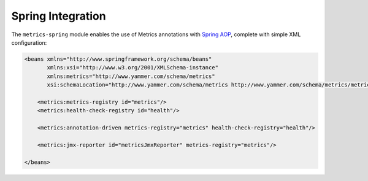 .. _manual-spring:

##################
Spring Integration
##################

The ``metrics-spring`` module enables the use of Metrics annotations with
`Spring AOP`__, complete with simple XML configuration:

.. __: http://static.springsource.org/spring/docs/3.1.x/spring-framework-reference/html/aop.html

.. code-block:: xml

    <beans xmlns="http://www.springframework.org/schema/beans"
           xmlns:xsi="http://www.w3.org/2001/XMLSchema-instance"
           xmlns:metrics="http://www.yammer.com/schema/metrics"
           xsi:schemaLocation="http://www.yammer.com/schema/metrics http://www.yammer.com/schema/metrics/metrics.xsd">

        <metrics:metrics-registry id="metrics"/>
        <metrics:health-check-registry id="health"/>

        <metrics:annotation-driven metrics-registry="metrics" health-check-registry="health"/>

        <metrics:jmx-reporter id="metricsJmxReporter" metrics-registry="metrics"/>

    </beans>
